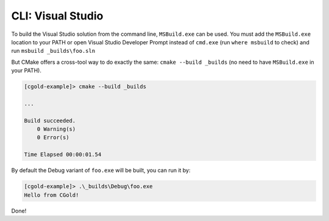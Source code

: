 .. Copyright (c) 2016, Ruslan Baratov
.. All rights reserved.

CLI: Visual Studio
------------------

To build the Visual Studio solution from the command line, ``MSBuild.exe`` can be used.
You must add the ``MSBuild.exe`` location to your PATH or open Visual Studio Developer
Prompt instead of ``cmd.exe`` (run ``where msbuild`` to check)  and run
``msbuild _builds\foo.sln``

But CMake offers a cross-tool way to do exactly the same: ``cmake --build _builds``
(no need to have ``MSBuild.exe`` in your PATH).

.. code-block:: none

  [cgold-example]> cmake --build _builds

  ...

  Build succeeded.
      0 Warning(s)
      0 Error(s)

  Time Elapsed 00:00:01.54

By default the Debug variant of ``foo.exe`` will be built, you can run it by:

.. code-block:: none

  [cgold-example]> .\_builds\Debug\foo.exe
  Hello from CGold!

Done!
